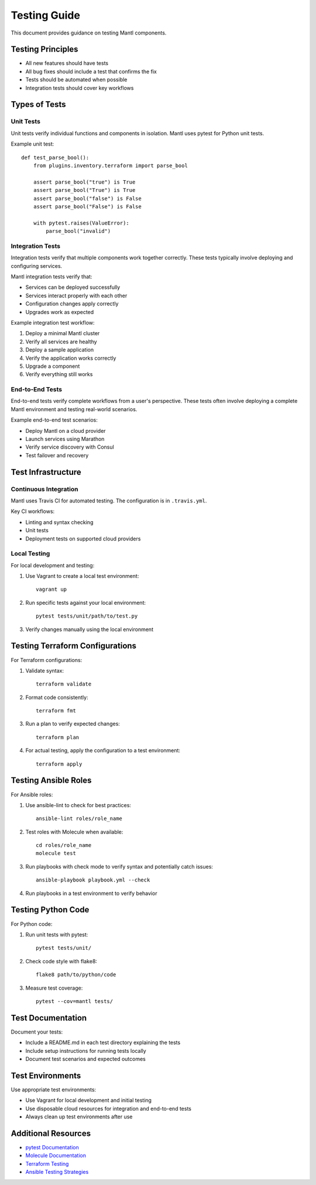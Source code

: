 Testing Guide
=============

This document provides guidance on testing Mantl components.

Testing Principles
-----------------

* All new features should have tests
* All bug fixes should include a test that confirms the fix
* Tests should be automated when possible
* Integration tests should cover key workflows

Types of Tests
-------------

Unit Tests
^^^^^^^^^^

Unit tests verify individual functions and components in isolation. Mantl uses pytest for Python unit tests.

Example unit test::

    def test_parse_bool():
        from plugins.inventory.terraform import parse_bool
        
        assert parse_bool("true") is True
        assert parse_bool("True") is True
        assert parse_bool("false") is False
        assert parse_bool("False") is False
        
        with pytest.raises(ValueError):
            parse_bool("invalid")

Integration Tests
^^^^^^^^^^^^^^^^

Integration tests verify that multiple components work together correctly. These tests typically involve deploying and configuring services.

Mantl integration tests verify that:

* Services can be deployed successfully
* Services interact properly with each other
* Configuration changes apply correctly
* Upgrades work as expected

Example integration test workflow:

1. Deploy a minimal Mantl cluster
2. Verify all services are healthy
3. Deploy a sample application
4. Verify the application works correctly
5. Upgrade a component
6. Verify everything still works

End-to-End Tests
^^^^^^^^^^^^^^^

End-to-end tests verify complete workflows from a user's perspective. These tests often involve deploying a complete Mantl environment and testing real-world scenarios.

Example end-to-end test scenarios:

* Deploy Mantl on a cloud provider
* Launch services using Marathon
* Verify service discovery with Consul
* Test failover and recovery

Test Infrastructure
------------------

Continuous Integration
^^^^^^^^^^^^^^^^^^^^^

Mantl uses Travis CI for automated testing. The configuration is in ``.travis.yml``. 

Key CI workflows:

* Linting and syntax checking
* Unit tests
* Deployment tests on supported cloud providers

Local Testing
^^^^^^^^^^^^

For local development and testing:

1. Use Vagrant to create a local test environment::

    vagrant up

2. Run specific tests against your local environment::

    pytest tests/unit/path/to/test.py

3. Verify changes manually using the local environment

Testing Terraform Configurations
-------------------------------

For Terraform configurations:

1. Validate syntax::

    terraform validate

2. Format code consistently::

    terraform fmt

3. Run a plan to verify expected changes::

    terraform plan

4. For actual testing, apply the configuration to a test environment::

    terraform apply

Testing Ansible Roles
--------------------

For Ansible roles:

1. Use ansible-lint to check for best practices::

    ansible-lint roles/role_name

2. Test roles with Molecule when available::

    cd roles/role_name
    molecule test

3. Run playbooks with check mode to verify syntax and potentially catch issues::

    ansible-playbook playbook.yml --check

4. Run playbooks in a test environment to verify behavior

Testing Python Code
------------------

For Python code:

1. Run unit tests with pytest::

    pytest tests/unit/

2. Check code style with flake8::

    flake8 path/to/python/code

3. Measure test coverage::

    pytest --cov=mantl tests/

Test Documentation
-----------------

Document your tests:

* Include a README.md in each test directory explaining the tests
* Include setup instructions for running tests locally
* Document test scenarios and expected outcomes

Test Environments
----------------

Use appropriate test environments:

* Use Vagrant for local development and initial testing
* Use disposable cloud resources for integration and end-to-end tests
* Always clean up test environments after use

Additional Resources
------------------

* `pytest Documentation <https://docs.pytest.org/>`_
* `Molecule Documentation <https://molecule.readthedocs.io/>`_
* `Terraform Testing <https://www.terraform.io/docs/language/modules/testing-experiment.html>`_
* `Ansible Testing Strategies <https://docs.ansible.com/ansible/latest/reference_appendices/test_strategies.html>`_